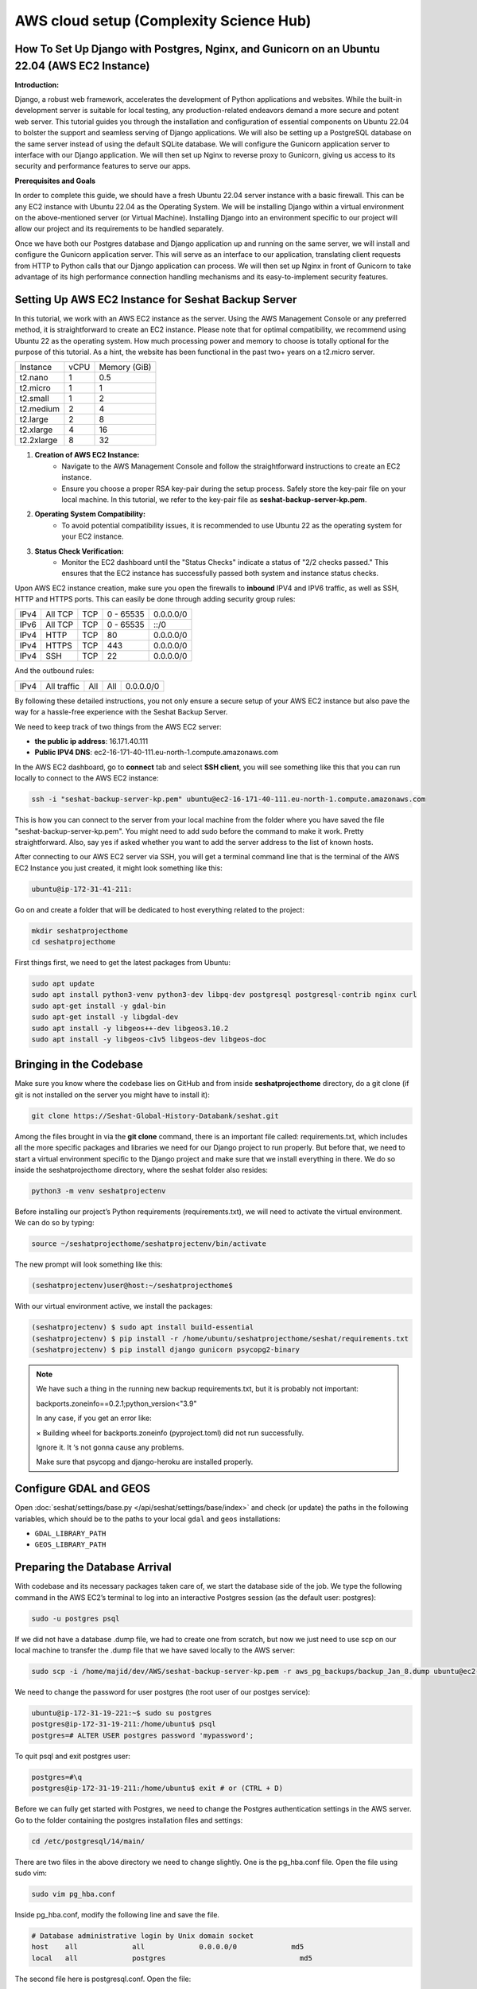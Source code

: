 AWS cloud setup (Complexity Science Hub)
========================================

**How To Set Up Django with Postgres, Nginx, and Gunicorn on an Ubuntu 22.04 (AWS EC2 Instance)**
------------------------------------------------------------------------------------------------

**Introduction:**

Django, a robust web framework, accelerates the development of Python applications and websites. While the built-in development server is suitable for local testing, any production-related endeavors demand a more secure and potent web server. This tutorial guides you through the installation and configuration of essential components on Ubuntu 22.04 to bolster the support and seamless serving of Django applications. We will also be setting up a PostgreSQL database on the same server instead of using the default SQLite database. We will configure the Gunicorn application server to interface with our Django application. We will then set up Nginx to reverse proxy to Gunicorn, giving us access to its security and performance features to serve our apps.

**Prerequisites and Goals**

In order to complete this guide, we should have a fresh Ubuntu 22.04 server instance with a basic firewall. This can be any EC2 instance with Ubuntu 22.04 as the Operating System. We will be installing Django within a virtual environment on the above-mentioned server (or Virtual Machine). Installing Django into an environment specific to our project will allow our project and its requirements to be handled separately.

Once we have both our Postgres database and Django application up and running on the same server, we will install and configure the Gunicorn application server. This will serve as an interface to our application, translating client requests from HTTP to Python calls that our Django application can process. We will then set up Nginx in front of Gunicorn to take advantage of its high performance connection handling mechanisms and its easy-to-implement security features.

.. image:: https://miro.medium.com/v2/resize:fit:1123/1*7sEmz1djskVKmye1MrQJrQ.jpeg

Setting Up AWS EC2 Instance for Seshat Backup Server
----------------------------------------------------

In this tutorial, we work with an AWS EC2 instance as the server. Using the AWS Management Console or any preferred method, it is straightforward to create an EC2 instance. Please note that for optimal compatibility, we recommend using Ubuntu 22 as the operating system. How much processing power and memory to choose is totally optional for the purpose of this tutorial. As a hint, the website has been functional in the past two+ years on a t2.micro server.

+------------+--------+----------------------+
| Instance   | vCPU   | Memory (GiB)         |
+------------+--------+----------------------+
| t2.nano    | 1      | 0.5                  |
+------------+--------+----------------------+
| t2.micro   | 1      | 1                    |
+------------+--------+----------------------+
| t2.small   | 1      | 2                    |
+------------+--------+----------------------+
| t2.medium  | 2      | 4                    |
+------------+--------+----------------------+
| t2.large   | 2      | 8                    |
+------------+--------+----------------------+
| t2.xlarge  | 4      | 16                   |
+------------+--------+----------------------+
| t2.2xlarge | 8      | 32                   |
+------------+--------+----------------------+

1. **Creation of AWS EC2 Instance:**
    - Navigate to the AWS Management Console and follow the straightforward instructions to create an EC2 instance.
    - Ensure you choose a proper RSA key-pair during the setup process. Safely store the key-pair file on your local machine. In this tutorial, we refer to the key-pair file as **seshat-backup-server-kp.pem**.
2. **Operating System Compatibility:**
    - To avoid potential compatibility issues, it is recommended to use Ubuntu 22 as the operating system for your EC2 instance.
3. **Status Check Verification:**
    - Monitor the EC2 dashboard until the "Status Checks" indicate a status of "2/2 checks passed." This ensures that the EC2 instance has successfully passed both system and instance status checks.

Upon AWS EC2 instance creation, make sure you open the firewalls to **inbound** IPV4 and IPV6 traffic, as well as SSH, HTTP and HTTPS ports. This can easily be done through adding security group rules:

+------+---------+------+-----------+-------------+
| IPv4 | All TCP | TCP  | 0 - 65535 | 0.0.0.0/0   |
+------+---------+------+-----------+-------------+
| IPv6 | All TCP | TCP  | 0 - 65535 | ::/0        |
+------+---------+------+-----------+-------------+
| IPv4 | HTTP    | TCP  | 80        | 0.0.0.0/0   |
+------+---------+------+-----------+-------------+
| IPv4 | HTTPS   | TCP  | 443       | 0.0.0.0/0   |
+------+---------+------+-----------+-------------+
| IPv4 | SSH     | TCP  | 22        | 0.0.0.0/0   |
+------+---------+------+-----------+-------------+

And the outbound rules:

+------+-------------+------+------+-----------+
| IPv4 | All traffic | All  | All  | 0.0.0.0/0 |
+------+-------------+------+------+-----------+

By following these detailed instructions, you not only ensure a secure setup of your AWS EC2 instance but also pave the way for a hassle-free experience with the Seshat Backup Server.

We need to keep track of two things from the AWS EC2 server:

- **the public ip address**: 16.171.40.111
- **Public IPV4 DNS**: ec2-16-171-40-111.eu-north-1.compute.amazonaws.com

In the AWS EC2 dashboard, go to **connect** tab and select **SSH client**, you will see something like this that you can run locally to connect to the AWS EC2 instance:

.. code-block:: bash

    ssh -i "seshat-backup-server-kp.pem" ubuntu@ec2-16-171-40-111.eu-north-1.compute.amazonaws.com

This is how you can connect to the server from your local machine from the folder where you have saved the file "seshat-backup-server-kp.pem". You might need to add sudo before the command to make it work. Pretty straightforward. Also, say yes if asked whether you want to add the server address to the list of known hosts.

After connecting to our AWS EC2 server via SSH, you will get a terminal command line that is the terminal of the AWS EC2 Instance you just created, it might look something like this:

.. code-block:: bash

    ubuntu@ip-172-31-41-211:

Go on and create a folder that will be dedicated to host everything related to the project:

.. code-block:: bash

    mkdir seshatprojecthome
    cd seshatprojecthome

First things first, we need to get the latest packages from Ubuntu:

.. code-block:: bash

    sudo apt update
    sudo apt install python3-venv python3-dev libpq-dev postgresql postgresql-contrib nginx curl
    sudo apt-get install -y gdal-bin
    sudo apt-get install -y libgdal-dev
    sudo apt install -y libgeos++-dev libgeos3.10.2
    sudo apt install -y libgeos-c1v5 libgeos-dev libgeos-doc

Bringing in the Codebase
------------------------

Make sure you know where the codebase lies on GitHub and from inside **seshatprojecthome** directory, do a git clone (if git is not installed on the server you might have to install it):

.. code-block:: bash

    git clone https://Seshat-Global-History-Databank/seshat.git

Among the files brought in via the **git clone** command, there is an important file called: requirements.txt, which includes all the more specific packages and libraries we need for our Django project to run properly. But before that, we need to start a virtual environment specific to the Django project and make sure that we install everything in there. We do so inside the seshatprojecthome directory, where the seshat folder also resides:

.. code-block:: bash

    python3 -m venv seshatprojectenv

Before installing our project’s Python requirements (requirements.txt), we will need to activate the virtual environment. We can do so by typing:

.. code-block:: bash

    source ~/seshatprojecthome/seshatprojectenv/bin/activate

The new prompt will look something like this:

.. code-block:: bash

    (seshatprojectenv)user@host:~/seshatprojecthome$

With our virtual environment active, we install the packages:

.. code-block:: bash

    (seshatprojectenv) $ sudo apt install build-essential
    (seshatprojectenv) $ pip install -r /home/ubuntu/seshatprojecthome/seshat/requirements.txt
    (seshatprojectenv) $ pip install django gunicorn psycopg2-binary

.. note::

    We have such a thing in the running new backup requirements.txt, but it is probably not important:

    backports.zoneinfo==0.2.1;python_version<"3.9"

    In any case, if you get an error like:

    × Building wheel for backports.zoneinfo (pyproject.toml) did not run successfully.

    Ignore it. It ‘s not gonna cause any problems.

    Make sure that psycopg and django-heroku are installed properly.

Configure GDAL and GEOS
-----------------------

Open :doc:`seshat/settings/base.py </api/seshat/settings/base/index>` and check (or update) the paths in the following variables, which should be to the paths to your local ``gdal`` and ``geos`` installations:

- ``GDAL_LIBRARY_PATH``
- ``GEOS_LIBRARY_PATH``

Preparing the Database Arrival
-------------------------------

With codebase and its necessary packages taken care of, we start the database side of the job. We type the following command in the AWS EC2’s terminal to log into an interactive Postgres session (as the default user: postgres):

.. code-block:: bash

    sudo -u postgres psql

If we did not have a database .dump file, we had to create one from scratch, but now we just need to use scp on our local machine to transfer the .dump file that we have saved locally to the AWS server:

.. code-block:: bash

    sudo scp -i /home/majid/dev/AWS/seshat-backup-server-kp.pem -r aws_pg_backups/backup_Jan_8.dump ubuntu@ec2-16-171-40-111.eu-north-1.compute.amazonaws.com:seshatprojecthome/

We need to change the password for user postgres (the root user of our postges service):

.. code-block:: bash

    ubuntu@ip-172-31-19-221:~$ sudo su postgres
    postgres@ip-172-31-19-211:/home/ubuntu$ psql
    postgres=# ALTER USER postgres password 'mypassword';

To quit psql and exit postgres user:

.. code-block:: bash

    postgres=#\q
    postgres@ip-172-31-19-211:/home/ubuntu$ exit # or (CTRL + D)

Before we can fully get started with Postgres, we need to change the Postgres authentication settings in the AWS server. Go to the folder containing the postgres installation files and settings:

.. code-block:: bash

    cd /etc/postgresql/14/main/

There are two files in the above directory we need to change slightly. One is the pg_hba.conf file. Open the file using sudo vim:

.. code-block:: bash

    sudo vim pg_hba.conf

Inside pg_hba.conf, modify the following line and save the file.

.. code-block:: none

    # Database administrative login by Unix domain socket
    host    all             all             0.0.0.0/0             md5
    local   all             postgres                                md5

The second file here is postgresql.conf. Open the file:

.. code-block:: bash

    sudo vim postgresql.conf

and find the following line:

.. code-block:: none

    listen_addresses='localhost'

Enable (uncomment) the above line and replace the **'localhost'** with **'*'**. Save the file.

As we have changed some major settings, we need to restart the postgresql service in the AWS server terminal:

.. code-block:: bash

    sudo service postgresql restart

We should then create an empty database (as user: **postgres**) before we connect it to the .dump file (which has already been transferred to the AWS server) and have a functional database serving our Django application. We do the following inside the AWS server terminal:

.. code-block:: bash

    createdb -U postgres seshat_pg_db

And then:

.. code-block:: bash

    pg_restore -U postgres -d seshat_pg_db /home/ubuntu/seshatprojecthome/backup_Jan_8.dump

The SQL database is now ready and can be accessed from the AWS server terminal. Make sure it is the case by:

.. code-block:: bash

    ubuntu@ip-172-31-19-221:~$ sudo -i -u postgres
    postgres@ip-172-31-19-211:/home/ubuntu$ psql
    \c seshat_pg_db
    postgres=# select id, name, new_name from core_polity;

Exit the database:

.. code-block:: bash

    \q
    exit # or (Ctrl+D)

Merging the Codebase and the database
-------------------------------------

With both the codebase and the database housed on the same AWS server, we are ready to introduce them to each other and deploy the web server for everybody to see on the web. First we need to make sure that the main Django settings file (**settings/base.py**) gets the correct credentials to use the postgres database (**seshat_pg_db**) as its main database. Introduce the database to the Django settings/base.py:

.. code-block:: python

    ALLOWED_HOSTS = ['127.0.0.1', 'localhost',  'xx.xxx.xx.xxx',]

    DATABASES = {
        'default': {
            'ENGINE': 'django.db.backends.postgresql',
            'NAME': '****',
            'USER': '******',
            'PASSWORD': '*******',
            'HOST': 'localhost',
            'PORT': '5432',
        }
    }

To create the .env file in the same directory as the manage.py file: (/home/ubuntu/seshatprojecthome/seshat), do:

.. code-block:: bash

    vim .env

The content of the .env file should look something like this:

.. code-block:: none

    DB_NAME = "seshat_pg_db"
    DB_USER = "postgres"
    DB_PASSWORD = "mypassword"  # the not mypassword one.
    DB_HOST = "localhost"
    DB_PORT = 5432

    SECRET_KEY = 'django-insecure-g&ax*@qz6hcsmf)-&k75gm=)^cx33vm%t6pslid+*v$v7bw6@2'

    EMAIL_FROM_USER = 'seshatdb@gmail.com'
    EMAIL_HOST = 'smtp.gmail.com'
    EMAIL_HOST_USER = 'seshatdb@gmail.com'
    EMAIL_HOST_PASSWORD = '5tr4%TR$6zt5&ZT%'

    GOOGLE_APP_CLIENT_ID = '77017415274-u1f5efvo1ubkmp1uqc4h7otic27d5qmc.apps.googleusercontent.com'
    GOOGLE_APP_SECRET_KEY = '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'

    ZOTERO_API_KEY = 'u25OofjR8CUPr9RI99LEZW17'
    # For future use
    EMAIL_APP_PASS = "jfbgdlwrmpkysnsn"

We now need to ask Django to bring all the static files of the project (CSS files, images, etc.) together. Inside the virtual environment and in the same path as manage.py:

.. code-block:: bash

    python manage.py collectstatic

Everything seems to be in place to test the server using Django local server:

.. code-block:: bash

    python manage.py runserver 0.0.0.0:8000

Now you should be able to see the website through your browser on: http://PUBLIC_IP_OF_AWS_SERVER:8000

.. note::

    make sure you use **http** and (**not https**), even if the browser automatically changes the url to the https version)

This is serving the website, but this way of serving the website is not reliable in production. So, lets go on.

Testing Gunicorn’s ability to serve our Project
-----------------------------------------------

Gunicorn is usually installed as a Python package within the virtual environment, and its executable is available in the bin directory. The last thing you need to do before leaving your virtual environment is test Gunicorn to make sure that it can serve the Django application. You can do this by entering the project directory and using gunicorn to load the project’s WSGI module:

.. code-block:: bash

    cd ~/seshatprojecthome

.. note::

    You might need to do (sudo ufw allow 8000) to open the 8000 port, if you have not taken care of the firewalls (security groups) properly.

.. code-block:: bash

    gunicorn --bind 0.0.0.0:8000 seshat.wsgi

You can go back and test the app again in your browser. Is it working? So far, so good.

We are now finished configuring our Django application. We can back out of our virtual environment by typing:

.. code-block:: bash

    deactivate

We have tested that Gunicorn can interact with our Django application, but we should now implement a more robust way of starting and stopping the application server. To accomplish this, we’ll make systemd service and socket files.

Start by creating and opening a systemd socket file for Gunicorn with sudo privileges:

.. code-block:: bash

    sudo vim /etc/systemd/system/gunicorn.socket

Inside the **gunicorn.socket** file, write this:

.. code-block:: none

    [Unit]
    Description=gunicorn socket

    [Socket]
    ListenStream=/run/gunicorn.sock

    [Install]
    WantedBy=sockets.target

Next, create and open a systemd service file for Gunicorn with sudo privileges in your text editor. The service filename should match the socket filename with the exception of the extension:

.. code-block:: bash

    sudo vim /etc/systemd/system/gunicorn.service

Inside the **gunicorn.service** file, write this:

.. code-block:: none

    [Unit]
    Description=gunicorn daemon
    Requires=gunicorn.socket
    After=network.target

    [Service]
    User=ubuntu
    Group=www-data
    WorkingDirectory=/home/ubuntu/seshatprojecthome/seshat
    ExecStart=/home/ubuntu/seshatprojecthome/seshatprojectenv/bin/gunicorn \
                    --access-logfile - \
                    --workers 3 \
                    --bind unix:/run/gunicorn.sock \
                    seshat.wsgi:application

    [Install]
    WantedBy=multi-user.target

You can now start and enable the Gunicorn socket. This will create the socket file at **/run/gunicorn.sock** now and at boot. When a connection is made to that socket, systemd will automatically start the **gunicorn.service** to handle it:

.. code-block:: bash

    sudo systemctl start gunicorn.socket
    sudo systemctl enable gunicorn.socket

You can confirm that the operation was successful by checking for the status socket file:

.. code-block:: bash

    sudo systemctl status gunicorn.socket

Next, check for the existence of the gunicorn.sock (do not confuse it with gunicorn.socket) file within the /run directory:

.. code-block:: bash

    file /run/gunicorn.sock

If there is any problem, check the Gunicorn socket’s logs by typing:

.. code-block:: bash

    sudo journalctl -u gunicorn.socket

**Testing socket activation:**

Currently, if you’ve only started the **gunicorn.socket** unit, the **gunicorn.service** will **not** be active yet since the socket has not yet received any connections.

.. code-block:: bash

    sudo systemctl status gunicorn

To test the socket activation mechanism, you can send a connection to the socket through curl by typing:

.. code-block:: bash

    curl --unix-socket /run/gunicorn.sock localhost

You should receive the HTML output from your application in the terminal. This indicates that Gunicorn was started and was able to serve your Django application. You can verify that the Gunicorn service is now running by typing:

.. code-block:: bash

    sudo systemctl status gunicorn

If there are any issues, check them on:

.. code-block:: bash

    sudo journalctl -u gunicorn

If you make changes to the **/etc/systemd/system/gunicorn.service** file, you should reload the daemon to reread the service definition and restart the Gunicorn process by typing:

.. code-block:: bash

    sudo systemctl daemon-reload
    sudo systemctl restart gunicorn

Make sure you have no issues before continuing.

---

**Configure Nginx to Proxy Pass to Gunicorn**

Now that Gunicorn is set up, you need to configure Nginx to pass traffic to the process. Start by creating and opening a new server block in Nginx’s sites-available directory:

.. code-block:: bash

    sudo vim /etc/nginx/sites-available/seshat

The content of the seshat file should look like this:

.. code-block:: nginx

    server {
        listen 80;
        server_name **xx.xxx.xxx.xx**;

        location = /favicon.ico { access_log off; log_not_found off; }

        location / {
            include proxy_params;
            proxy_pass http://unix:/run/gunicorn.sock;
        }

        location /static/ {
            autoindex on;
            alias **/home/ubuntu/seshatprojecthome/seshat/seshat/staticfiles**/;
        }
    }

We are almost done. While here, we change the content of nginx config to make sure that it can access all the files in our project:

.. code-block:: bash

    sudo vim /etc/nginx/nginx.conf

On the top of the file, the user should be changed from **www-data** to **root**:

.. code-block:: nginx

    user root;

Save and close the file when you are finished. Now, you can enable the seshat file and enable the website, by linking it to the sites-enabled directory. The purpose of creating a symbolic link is to enable or activate a specific site configuration. In Nginx, having the configuration file in the **`sites-available`** directory doesn't automatically make it active. By creating a symbolic link to the **`sites-enabled`** directory, we effectively tell Nginx to consider this configuration file when it starts or reloads its configuration:

.. code-block:: bash

    sudo ln -s /etc/nginx/sites-available/seshat /etc/nginx/sites-enabled

Test your Nginx configuration for syntax errors by typing:

.. code-block:: bash

    sudo nginx -t

If no errors are reported, go ahead and restart Nginx by typing:

.. code-block:: bash

    sudo systemctl restart nginx

You should now be able to go to your server’s domain or IP address (without the :8000 or other ports at the end and with http instead of https) to view your fully functioning application.



